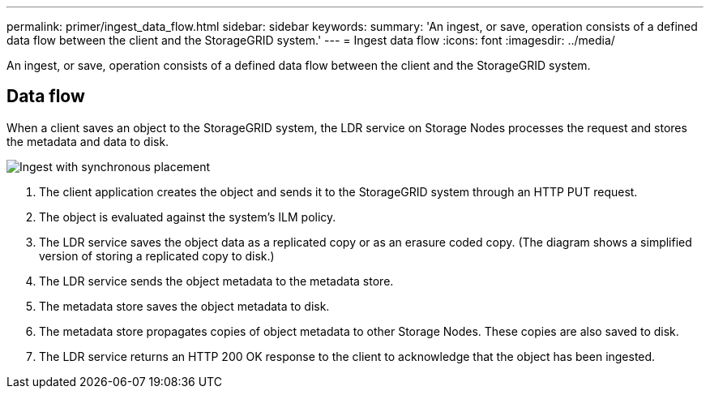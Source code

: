 ---
permalink: primer/ingest_data_flow.html
sidebar: sidebar
keywords: 
summary: 'An ingest, or save, operation consists of a defined data flow between the client and the StorageGRID system.'
---
= Ingest data flow
:icons: font
:imagesdir: ../media/

[.lead]
An ingest, or save, operation consists of a defined data flow between the client and the StorageGRID system.

== Data flow

When a client saves an object to the StorageGRID system, the LDR service on Storage Nodes processes the request and stores the metadata and data to disk.

image::../media/ingest_data_flow.png[Ingest with synchronous placement]

. The client application creates the object and sends it to the StorageGRID system through an HTTP PUT request.
. The object is evaluated against the system's ILM policy.
. The LDR service saves the object data as a replicated copy or as an erasure coded copy. (The diagram shows a simplified version of storing a replicated copy to disk.)
. The LDR service sends the object metadata to the metadata store.
. The metadata store saves the object metadata to disk.
. The metadata store propagates copies of object metadata to other Storage Nodes. These copies are also saved to disk.
. The LDR service returns an HTTP 200 OK response to the client to acknowledge that the object has been ingested.
